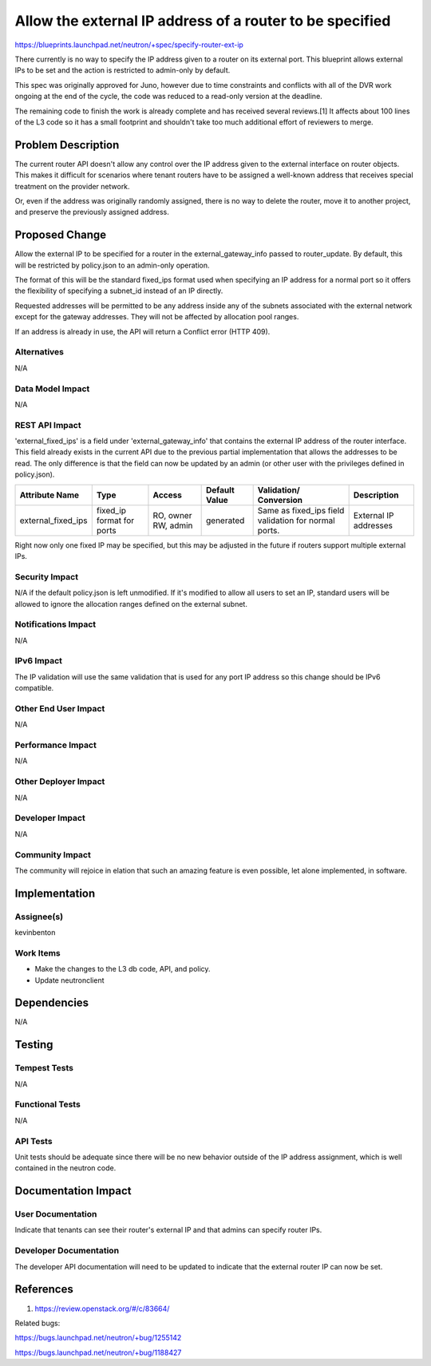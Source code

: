 ..
 This work is licensed under a Creative Commons Attribution 3.0 Unported
 License.

 http://creativecommons.org/licenses/by/3.0/legalcode

=========================================================
Allow the external IP address of a router to be specified
=========================================================

https://blueprints.launchpad.net/neutron/+spec/specify-router-ext-ip

There currently is no way to specify the IP address given to a
router on its external port. This blueprint allows external IPs
to be set and the action is restricted to admin-only by default.

This spec was originally approved for Juno, however due to time
constraints and conflicts with all of the DVR work ongoing at the
end of the cycle, the code was reduced to a read-only version at
the deadline.

The remaining code to finish the work is already complete and
has received several reviews.[1] It affects about 100 lines of
the L3 code so it has a small footprint and shouldn't take too
much additional effort of reviewers to merge.


Problem Description
===================

The current router API doesn't allow any control over the IP
address given to the external interface on router objects.
This makes it difficult for scenarios where tenant routers have
to be assigned a well-known address that receives special
treatment on the provider network.

Or, even if the address was originally randomly assigned,
there is no way to delete the router, move it to another project,
and preserve the previously assigned address.


Proposed Change
===============

Allow the external IP to be specified for a router in the
external_gateway_info passed to router_update. By default, this
will be restricted by policy.json to an admin-only operation.

The format of this will be the standard fixed_ips format used
when specifying an IP address for a normal port so it offers
the flexibility of specifying a subnet_id instead of an IP directly.

Requested addresses will be permitted to be any address inside any of the
subnets associated with the external network except for the gateway addresses.
They will not be affected by allocation pool ranges.

If an address is already in use, the API will return a Conflict
error (HTTP 409).

Alternatives
------------

N/A

Data Model Impact
-----------------

N/A

REST API Impact
---------------

'external_fixed_ips' is a field under 'external_gateway_info' that contains
the external IP address of the router interface. This field already exists
in the current API due to the previous partial implementation that allows
the addresses to be read. The only difference is that the field can now be
updated by an admin (or other user with the privileges defined in policy.json).

+-------------------+--------+----------+----------+------------------+--------------+
|Attribute          |Type    |Access    |Default   |Validation/       |Description   |
|Name               |        |          |Value     |Conversion        |              |
+===================+========+==========+==========+==================+==============+
|external_fixed_ips |fixed_ip|RO, owner |generated |Same as fixed_ips |External IP   |
|                   |format  |RW, admin |          |field validation  |addresses     |
|                   |for     |          |          |for normal ports. |              |
|                   |ports   |          |          |                  |              |
+-------------------+--------+----------+----------+------------------+--------------+

Right now only one fixed IP may be specified, but this may be adjusted in the
future if routers support multiple external IPs.


Security Impact
---------------

N/A if the default policy.json is left unmodified. If it's modified to allow
all users to set an IP, standard users will be allowed to ignore the allocation
ranges defined on the external subnet.

Notifications Impact
--------------------

N/A

IPv6 Impact
-----------
The IP validation will use the same validation that is used for any port IP
address so this change should be IPv6 compatible.

Other End User Impact
---------------------

N/A

Performance Impact
------------------

N/A

Other Deployer Impact
---------------------

N/A

Developer Impact
----------------

N/A

Community Impact
----------------

The community will rejoice in elation that such an amazing feature is
even possible, let alone implemented, in software.


Implementation
==============

Assignee(s)
-----------

kevinbenton

Work Items
----------

* Make the changes to the L3 db code, API, and policy.
* Update neutronclient


Dependencies
============

N/A

Testing
=======

Tempest Tests
-------------
N/A

Functional Tests
----------------
N/A

API Tests
---------

Unit tests should be adequate since there will be no new behavior outside
of the IP address assignment, which is well contained in the neutron code.


Documentation Impact
====================

User Documentation
------------------

Indicate that tenants can see their router's external IP and that
admins can specify router IPs.

Developer Documentation
-----------------------

The developer API documentation will need to be updated to indicate
that the external router IP can now be set.


References
==========

1. https://review.openstack.org/#/c/83664/

Related bugs:

https://bugs.launchpad.net/neutron/+bug/1255142

https://bugs.launchpad.net/neutron/+bug/1188427
